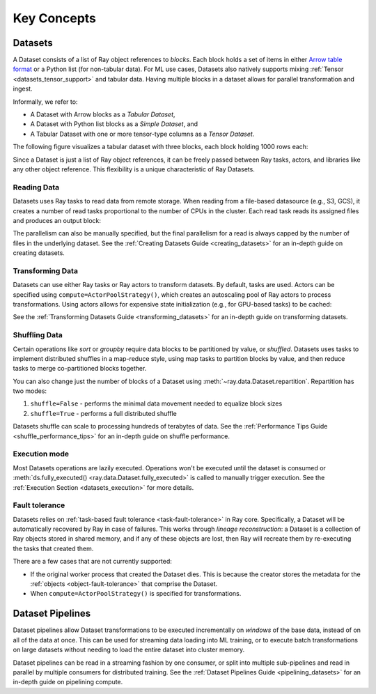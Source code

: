 .. _data_key_concepts:

============
Key Concepts
============

.. _dataset_concept:

--------
Datasets
--------

A Dataset consists of a list of Ray object references to *blocks*.
Each block holds a set of items in either `Arrow table format <https://arrow.apache.org/docs/python/data.html#tables>`__
or a Python list (for non-tabular data).
For ML use cases, Datasets also natively supports mixing :ref:`Tensor <datasets_tensor_support>` and tabular data.
Having multiple blocks in a dataset allows for parallel transformation and ingest.

Informally, we refer to:

* A Dataset with Arrow blocks as a *Tabular Dataset*,
* A Dataset with Python list blocks as a *Simple Dataset*, and
* A Tabular Dataset with one or more tensor-type columns as a *Tensor Dataset*.

The following figure visualizes a tabular dataset with three blocks, each block holding 1000 rows each:

.. image:: images/dataset-arch.svg

..
  https://docs.google.com/drawings/d/1PmbDvHRfVthme9XD7EYM-LIHPXtHdOfjCbc1SCsM64k/edit

Since a Dataset is just a list of Ray object references, it can be freely passed between Ray tasks,
actors, and libraries like any other object reference.
This flexibility is a unique characteristic of Ray Datasets.

Reading Data
============

Datasets uses Ray tasks to read data from remote storage. When reading from a file-based datasource (e.g., S3, GCS), it creates a number of read tasks proportional to the number of CPUs in the cluster. Each read task reads its assigned files and produces an output block:

.. image:: images/dataset-read.svg
   :align: center

..
  https://docs.google.com/drawings/d/15B4TB8b5xN15Q9S8-s0MjW6iIvo_PrH7JtV1fL123pU/edit

The parallelism can also be manually specified, but the final parallelism for a read is always capped by the number of files in the underlying dataset. See the :ref:`Creating Datasets Guide <creating_datasets>` for an in-depth guide
on creating datasets.

Transforming Data
=================

Datasets can use either Ray tasks or Ray actors to transform datasets. By default, tasks are used. Actors can be specified using ``compute=ActorPoolStrategy()``, which creates an autoscaling pool of Ray actors to process transformations. Using actors allows for expensive state initialization (e.g., for GPU-based tasks) to be cached:

.. image:: images/dataset-map.svg
   :align: center
..
  https://docs.google.com/drawings/d/12STHGV0meGWfdWyBlJMUgw7a-JcFPu9BwSOn5BjRw9k/edit

See the :ref:`Transforming Datasets Guide <transforming_datasets>` for an in-depth guide
on transforming datasets.

Shuffling Data
==============

Certain operations like *sort* or *groupby* require data blocks to be partitioned by value, or *shuffled*. Datasets uses tasks to implement distributed shuffles in a map-reduce style, using map tasks to partition blocks by value, and then reduce tasks to merge co-partitioned blocks together.

You can also change just the number of blocks of a Dataset using :meth:`~ray.data.Dataset.repartition`.
Repartition has two modes:

1. ``shuffle=False`` - performs the minimal data movement needed to equalize block sizes
2. ``shuffle=True`` - performs a full distributed shuffle

.. image:: images/dataset-shuffle.svg
   :align: center

..
  https://docs.google.com/drawings/d/132jhE3KXZsf29ho1yUdPrCHB9uheHBWHJhDQMXqIVPA/edit

Datasets shuffle can scale to processing hundreds of terabytes of data. See the :ref:`Performance Tips Guide <shuffle_performance_tips>` for an in-depth guide on shuffle performance.

Execution mode
==============

Most Datasets operations are lazily executed. Operations won't be executed until the dataset is consumed or :meth:`ds.fully_executed() <ray.data.Dataset.fully_executed>` is called to manually trigger execution. See the :ref:`Execution Section <datasets_execution>` for more details.

Fault tolerance
===============

Datasets relies on :ref:`task-based fault tolerance <task-fault-tolerance>` in Ray core. Specifically, a Dataset will be automatically recovered by Ray in case of failures. This works through *lineage reconstruction*: a Dataset is a collection of Ray objects stored in shared memory, and if any of these objects are lost, then Ray will recreate them by re-executing the tasks that created them.

There are a few cases that are not currently supported:

* If the original worker process that created the Dataset dies. This is because the creator stores the metadata for the :ref:`objects <object-fault-tolerance>` that comprise the Dataset.
* When ``compute=ActorPoolStrategy()`` is specified for transformations.

.. _dataset_pipeline_concept:

-----------------
Dataset Pipelines
-----------------

Dataset pipelines allow Dataset transformations to be executed incrementally on *windows* of the base data, instead of on all of the data at once. This can be used for streaming data loading into ML training, or to execute batch transformations on large datasets without needing to load the entire dataset into cluster memory.

..
  https://docs.google.com/drawings/d/1A_nWvignkdvs4GPRShCNYcnb1T--iQoSEeS4uWRVQ4k/edit

.. image:: images/dataset-pipeline-2-mini.svg

Dataset pipelines can be read in a streaming fashion by one consumer, or split into multiple sub-pipelines and read in parallel by multiple consumers for distributed training. See the :ref:`Dataset Pipelines Guide <pipelining_datasets>` for an in-depth guide on pipelining compute.
